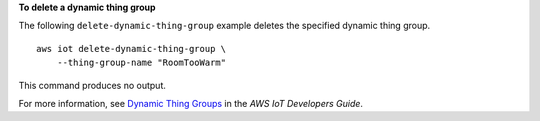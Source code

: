 **To delete a dynamic thing group**

The following ``delete-dynamic-thing-group`` example deletes the specified dynamic thing group. ::

    aws iot delete-dynamic-thing-group \
        --thing-group-name "RoomTooWarm"

This command produces no output.

For more information, see `Dynamic Thing Groups <https://docs.aws.amazon.com/iot/latest/developerguide/dynamic-thing-groups.html>`__ in the *AWS IoT Developers Guide*.
